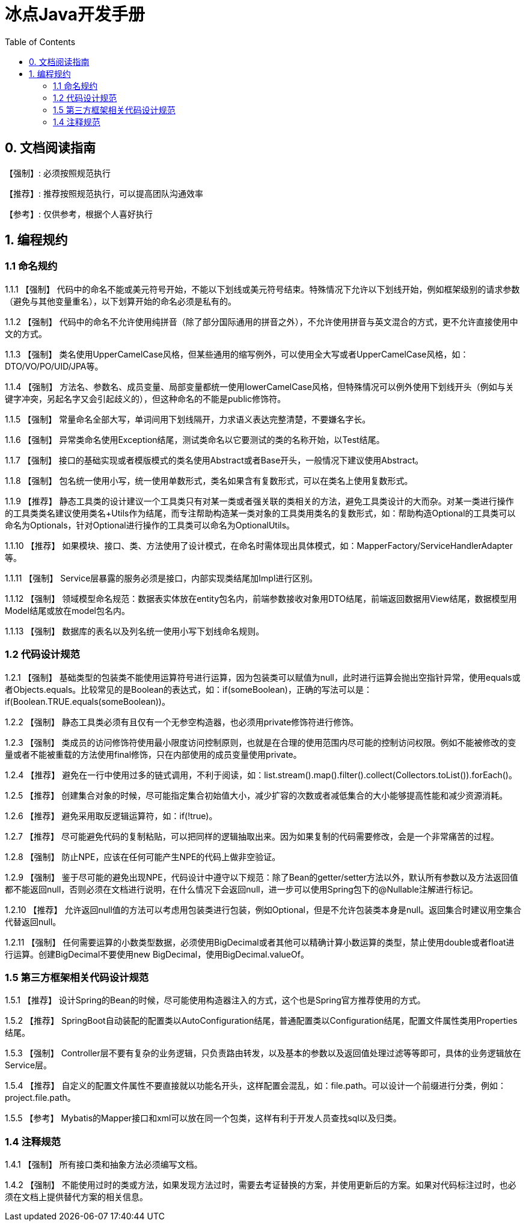 = 冰点Java开发手册
:toc:

:forced: 【强制】
:recommend: 【推荐】
:reference: 【参考】

== 0. 文档阅读指南

{forced}: 必须按照规范执行

{recommend}: 推荐按照规范执行，可以提高团队沟通效率

{reference}: 仅供参考，根据个人喜好执行

== 1. 编程规约

=== 1.1 命名规约

1.1.1 {forced} 代码中的命名不能或美元符号开始，不能以下划线或美元符号结束。特殊情况下允许以下划线开始，例如框架级别的请求参数（避免与其他变量重名），以下划算开始的命名必须是私有的。

1.1.2 {forced} 代码中的命名不允许使用纯拼音（除了部分国际通用的拼音之外），不允许使用拼音与英文混合的方式，更不允许直接使用中文的方式。

1.1.3 {forced} 类名使用UpperCamelCase风格，但某些通用的缩写例外，可以使用全大写或者UpperCamelCase风格，如：DTO/VO/PO/UID/JPA等。

1.1.4 {forced} 方法名、参数名、成员变量、局部变量都统一使用lowerCamelCase风格，但特殊情况可以例外使用下划线开头（例如与关键字冲突，另起名字又会引起歧义的），但这种命名的不能是public修饰符。

1.1.5 {forced} 常量命名全部大写，单词间用下划线隔开，力求语义表达完整清楚，不要嫌名字长。

1.1.6 {forced} 异常类命名使用Exception结尾，测试类命名以它要测试的类的名称开始，以Test结尾。

1.1.7 {forced} 接口的基础实现或者模版模式的类名使用Abstract或者Base开头，一般情况下建议使用Abstract。

1.1.8 {forced} 包名统一使用小写，统一使用单数形式，类名如果含有复数形式，可以在类名上使用复数形式。

1.1.9 {recommend} 静态工具类的设计建议一个工具类只有对某一类或者强关联的类相关的方法，避免工具类设计的大而杂。对某一类进行操作的工具类类名建议使用类名+Utils作为结尾，而专注帮助构造某一类对象的工具类用类名的复数形式，如：帮助构造Optional的工具类可以命名为Optionals，针对Optional进行操作的工具类可以命名为OptionalUtils。

1.1.10 {recommend} 如果模块、接口、类、方法使用了设计模式，在命名时需体现出具体模式，如：MapperFactory/ServiceHandlerAdapter等。

1.1.11 {forced} Service层暴露的服务必须是接口，内部实现类结尾加Impl进行区别。

1.1.12 {forced} 领域模型命名规范：数据表实体放在entity包名内，前端参数接收对象用DTO结尾，前端返回数据用View结尾，数据模型用Model结尾或放在model包名内。

1.1.13 {forced} 数据库的表名以及列名统一使用小写下划线命名规则。

=== 1.2 代码设计规范

1.2.1 {forced} 基础类型的包装类不能使用运算符号进行运算，因为包装类可以赋值为null，此时进行运算会抛出空指针异常，使用equals或者Objects.equals。比较常见的是Boolean的表达式，如：if(someBoolean)，正确的写法可以是：if(Boolean.TRUE.equals(someBoolean))。

1.2.2 {forced} 静态工具类必须有且仅有一个无参空构造器，也必须用private修饰符进行修饰。

1.2.3 {forced} 类成员的访问修饰符使用最小限度访问控制原则，也就是在合理的使用范围内尽可能的控制访问权限。例如不能被修改的变量或者不能被重载的方法使用final修饰，只在内部使用的成员变量使用private。

1.2.4 {recommend} 避免在一行中使用过多的链式调用，不利于阅读，如：list.stream().map().filter().collect(Collectors.toList()).forEach()。

1.2.5 {recommend} 创建集合对象的时候，尽可能指定集合初始值大小，减少扩容的次数或者减低集合的大小能够提高性能和减少资源消耗。

1.2.6 {recommend} 避免采用取反逻辑运算符，如：if(!true)。

1.2.7 {recommend} 尽可能避免代码的复制粘贴，可以把同样的逻辑抽取出来。因为如果复制的代码需要修改，会是一个非常痛苦的过程。

1.2.8 {forced} 防止NPE，应该在任何可能产生NPE的代码上做非空验证。

1.2.9 {forced} 鉴于尽可能的避免出现NPE，代码设计中遵守以下规范：除了Bean的getter/setter方法以外，默认所有参数以及方法返回值都不能返回null，否则必须在文档进行说明，在什么情况下会返回null，进一步可以使用Spring包下的@Nullable注解进行标记。

1.2.10 {recommend} 允许返回null值的方法可以考虑用包装类进行包装，例如Optional，但是不允许包装类本身是null。返回集合时建议用空集合代替返回null。

1.2.11 {forced} 任何需要运算的小数类型数据，必须使用BigDecimal或者其他可以精确计算小数运算的类型，禁止使用double或者float进行运算。创建BigDecimal不要使用new BigDecimal，使用BigDecimal.valueOf。

=== 1.5 第三方框架相关代码设计规范

1.5.1 {recommend} 设计Spring的Bean的时候，尽可能使用构造器注入的方式，这个也是Spring官方推荐使用的方式。

1.5.2 {recommend} SpringBoot自动装配的配置类以AutoConfiguration结尾，普通配置类以Configuration结尾，配置文件属性类用Properties结尾。

1.5.3 {forced} Controller层不要有复杂的业务逻辑，只负责路由转发，以及基本的参数以及返回值处理过滤等等即可，具体的业务逻辑放在Service层。

1.5.4 {recommend} 自定义的配置文件属性不要直接就以功能名开头，这样配置会混乱，如：file.path。可以设计一个前缀进行分类，例如：project.file.path。

1.5.5 {reference} Mybatis的Mapper接口和xml可以放在同一个包类，这样有利于开发人员查找sql以及归类。


=== 1.4 注释规范

1.4.1 {forced} 所有接口类和抽象方法必须编写文档。

1.4.2 {forced} 不能使用过时的类或方法，如果发现方法过时，需要去考证替换的方案，并使用更新后的方案。如果对代码标注过时，也必须在文档上提供替代方案的相关信息。




